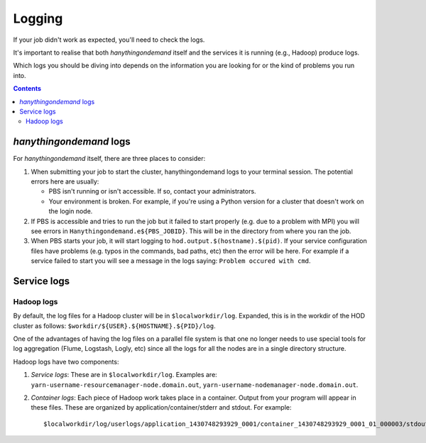 .. _logging:

Logging
=======

If your job didn't work as expected, you'll need to check the logs.

It's important to realise that both *hanythingondemand* itself and the services it is running (e.g., Hadoop) produce
logs.

Which logs you should be diving into depends on the information you are looking for or the kind of problems
you run into.

.. contents::
    :depth: 2
    :backlinks: none

.. _logging_hod_logs:

*hanythingondemand* logs
------------------------

For *hanythingondemand* itself, there are three places to consider:

1. When submitting your job to start the cluster, hanythingondemand logs to
   your terminal session. The potential errors here are usually:

   * PBS isn't running or isn't accessible. If so, contact your administrators.

   * Your environment is broken. For example, if you're using a Python version
     for a cluster that doesn't work on the login node.

2. If PBS is accessible and tries to run the job but it failed to start
   properly (e.g. due to a problem with MPI) you will see errors in
   ``Hanythingondemand.e${PBS_JOBID}``. This will be in the directory from
   where you ran the job.

3. When PBS starts your job, it will start logging to
   ``hod.output.$(hostname).$(pid)``. If your service configuration files
   have problems (e.g. typos in the commands, bad paths, etc) then the
   error will be here. For example if a service failed to start you will
   see a message in the logs saying: ``Problem occured with cmd``.

.. _logging_service_logs:

Service logs
------------

.. _logging_service_logs_hadoop:

Hadoop logs
***********

By default, the log files for a Hadoop cluster will be in ``$localworkdir/log``.
Expanded, this is in the workdir of the HOD cluster as follows: ``$workdir/${USER}.${HOSTNAME}.${PID}/log``.

One of the advantages of having the log files on a parallel file system is that
one no longer needs to use special tools for log aggregation (Flume, Logstash,
Logly, etc) since all the logs for all the nodes are in a single directory
structure.

Hadoop logs have two components:

1. *Service logs*: These are in ``$localworkdir/log``. Examples are:
   ``yarn-username-resourcemanager-node.domain.out``,
   ``yarn-username-nodemanager-node.domain.out``.

2. *Container logs*: Each piece of Hadoop work takes place in a container.
   Output from your program will appear in these files.  These
   are organized by application/container/stderr and stdout. For example: ::

   $localworkdir/log/userlogs/application_1430748293929_0001/container_1430748293929_0001_01_000003/stdout
